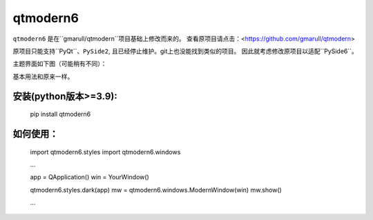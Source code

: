 ====================
qtmodern6
====================

.. image:: https://img.shields.io/pypi/v/qtmodern6.svg
    :target: https://pypi.python.org/pypi/qtmodern6
    :alt: PyPI Version

``qtmodern6`` 是在``gmarull/qtmodern``项目基础上修改而来的。  
查看原项目请点击：<https://github.com/gmarull/qtmodern>  

原项目只能支持``PyQt``、``PySide2``, 且已经停止维护。git上也没能找到类似的项目。
因此就考虑修改原项目以适配``PySide6``。  


主题界面如下图（可能稍有不同）：  

.. image:: examples/mainwindow.png
    :width: 450px
    :align: center
    :alt: Example

基本用法和原来一样。   

安装(python版本>=3.9):
-----

    pip install qtmodern6

如何使用：
--------

    import qtmodern6.styles
    import qtmodern6.windows

    ...

    app = QApplication()
    win = YourWindow()

    qtmodern6.styles.dark(app)
    mw = qtmodern6.windows.ModernWindow(win)
    mw.show()

    ...


